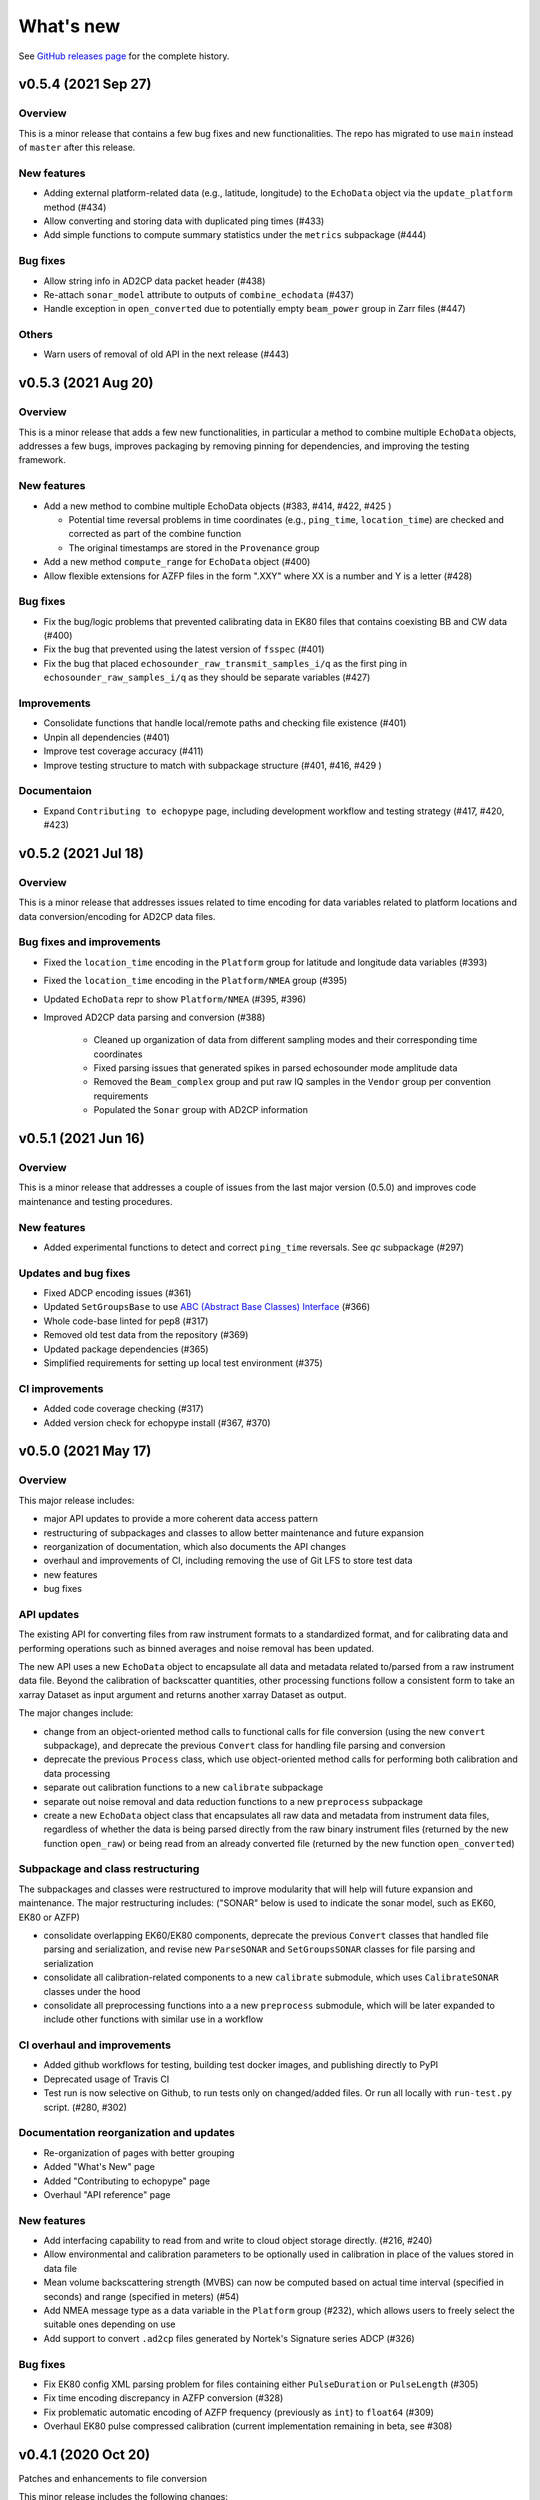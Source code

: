 What's new
==========

See `GitHub releases page <https://github.com/OSOceanAcoustics/echopype/releases>`_ for the complete history.


v0.5.4 (2021 Sep 27)
--------------------

Overview
~~~~~~~~

This is a minor release that contains a few bug fixes and new functionalities. 
The repo has migrated to use ``main`` instead of ``master`` after this release.

New features
~~~~~~~~~~~~

- Adding external platform-related data (e.g., latitude, longitude) to the ``EchoData`` object via the ``update_platform`` method (#434)
- Allow converting and storing data with duplicated ping times (#433)
- Add simple functions to compute summary statistics under the ``metrics`` subpackage (#444)

Bug fixes
~~~~~~~~~

- Allow string info in AD2CP data packet header (#438)
- Re-attach ``sonar_model`` attribute to outputs of ``combine_echodata`` (#437)
- Handle exception in ``open_converted`` due to potentially empty ``beam_power`` group in Zarr files (#447)

Others
~~~~~~

- Warn users of removal of old API in the next release (#443)


v0.5.3 (2021 Aug 20)
--------------------

Overview
~~~~~~~~

This is a minor release that adds a few new functionalities, in particular a method to combine multiple ``EchoData`` objects, addresses a few bugs, improves packaging by removing pinning for dependencies, and improving the testing framework.

New features
~~~~~~~~~~~~

- Add a new method to combine multiple EchoData objects (#383, #414, #422, #425 )

  - Potential time reversal problems in time coordinates (e.g., ``ping_time``, ``location_time``) are checked and corrected as part of the combine function
  - The original timestamps are stored in the ``Provenance`` group

- Add a new method ``compute_range`` for ``EchoData`` object (#400)
- Allow flexible extensions for AZFP files in the form ".XXY" where XX is a number and Y is a letter (#428)

Bug fixes
~~~~~~~~~

- Fix the bug/logic problems that prevented calibrating data in EK80 files that contains coexisting BB and CW data (#400)
- Fix the bug that prevented using the latest version of ``fsspec``  (#401)
- Fix the bug that placed ``echosounder_raw_transmit_samples_i/q`` as the first ping in ``echosounder_raw_samples_i/q`` as they should be separate variables (#427)

Improvements
~~~~~~~~~~~~

- Consolidate functions that handle local/remote paths and checking file existence (#401)
- Unpin all dependencies (#401)
- Improve test coverage accuracy (#411)
- Improve testing structure to match with subpackage structure (#401, #416, #429 )

Documentaion
~~~~~~~~~~~~

- Expand ``Contributing to echopype`` page, including development workflow and testing strategy (#417, #420, #423)


v0.5.2 (2021 Jul 18)
--------------------

Overview
~~~~~~~~

This is a minor release that addresses issues related to time encoding for data variables related to platform locations and data conversion/encoding for AD2CP data files.

Bug fixes and improvements
~~~~~~~~~~~~~~~~~~~~~~~~~~

- Fixed the ``location_time`` encoding in the ``Platform`` group for latitude and longitude data variables (#393)
- Fixed the ``location_time`` encoding in the ``Platform/NMEA`` group (#395)
- Updated ``EchoData`` repr to show ``Platform/NMEA`` (#395, #396)
- Improved AD2CP data parsing and conversion (#388)

   - Cleaned up organization of data from different sampling modes and their corresponding time coordinates
   - Fixed parsing issues that generated spikes in parsed echosounder mode amplitude data
   - Removed the ``Beam_complex`` group and put raw IQ samples in the ``Vendor`` group per convention requirements
   - Populated the ``Sonar`` group with AD2CP information


v0.5.1 (2021 Jun 16)
--------------------

Overview
~~~~~~~~

This is a minor release that addresses a couple of issues from the last major version (0.5.0)
and improves code maintenance and testing procedures.


New features
~~~~~~~~~~~~

- Added experimental functions to detect and correct ``ping_time`` reversals.
  See `qc` subpackage (#297)


Updates and bug fixes
~~~~~~~~~~~~~~~~~~~~~

- Fixed ADCP encoding issues (#361)
- Updated ``SetGroupsBase`` to use 
  `ABC (Abstract Base Classes) Interface <https://docs.python.org/3/library/abc.html>`_ (#366)
- Whole code-base linted for pep8 (#317)
- Removed old test data from the repository (#369)
- Updated package dependencies (#365)
- Simplified requirements for setting up local test environment (#375)


CI improvements
~~~~~~~~~~~~~~~

- Added code coverage checking (#317)
- Added version check for echopype install (#367, #370)


v0.5.0 (2021 May 17)
--------------------

Overview
~~~~~~~~

This major release includes:

- major API updates to provide a more coherent data access pattern
- restructuring of subpackages and classes to allow better maintenance and future expansion
- reorganization of documentation, which also documents the API changes
- overhaul and improvements of CI, including removing the use of Git LFS to store test data
- new features
- bug fixes


API updates
~~~~~~~~~~~

The existing API for converting files from raw instrument formats to a standardized format, and for calibrating data and performing operations such as binned averages and noise removal has been updated. 

The new API uses a new ``EchoData`` object to encapsulate all data and metadata related to/parsed from a raw instrument data file. Beyond the calibration of backscatter quantities, other processing functions follow a consistent form to take an xarray Dataset as input argument and returns another xarray Dataset as output.

The major changes include:

- change from an object-oriented method calls to functional calls for file conversion (using the new ``convert`` subpackage), and deprecate the previous ``Convert`` class for handling file parsing and conversion
- deprecate the previous ``Process`` class, which use object-oriented method calls for performing both calibration and data processing
- separate out calibration functions to a new ``calibrate`` subpackage
- separate out noise removal and data reduction functions to a new ``preprocess`` subpackage
- create a new ``EchoData`` object class that encapsulates all raw data and metadata from instrument data files, regardless of whether the data is being parsed directly from the raw binary instrument files (returned by the new function ``open_raw``) or being read from an already converted file (returned by the new function ``open_converted``)


Subpackage and class restructuring 
~~~~~~~~~~~~~~~~~~~~~~~~~~~~~~~~~~

The subpackages and classes were restructured to improve modularity that will help will future expansion and maintenance. The major restructuring includes:
("SONAR" below is used to indicate the sonar model, such as EK60, EK80 or AZFP)

- consolidate overlapping EK60/EK80 components, deprecate the previous ``Convert`` classes that handled file parsing and serialization, and revise new ``ParseSONAR`` and ``SetGroupsSONAR`` classes for file parsing and serialization
- consolidate all calibration-related components to a new ``calibrate`` submodule, which uses ``CalibrateSONAR`` classes under the hood
- consolidate all preprocessing functions into a a new ``preprocess`` submodule, which will be later expanded to include other functions with similar use in a workflow


CI overhaul and improvements
~~~~~~~~~~~~~~~~~~~~~~~~~~~~

- Added github workflows for testing, building test docker images, and publishing directly to PyPI
- Deprecated usage of Travis CI
- Test run is now selective on Github, to run tests only on changed/added files. Or run all locally with ``run-test.py`` script. (#280, #302)


Documentation reorganization and updates
~~~~~~~~~~~~~~~~~~~~~~~~~~~~~~~~~~~~~~~~

- Re-organization of pages with better grouping
- Added "What's New" page
- Added "Contributing to echopype" page
- Overhaul "API reference" page


New features
~~~~~~~~~~~~

- Add interfacing capability to read from and write to cloud object storage directly. (#216, #240)
- Allow environmental and calibration parameters to be optionally used in calibration in place of the values stored in data file
- Mean volume backscattering strength (MVBS) can now be computed based on actual time interval (specified in seconds) and range (specified in meters) (#54)
- Add NMEA message type as a data variable in the ``Platform`` group (#232), which allows users to freely select the suitable ones depending on use
- Add support to convert ``.ad2cp`` files generated by Nortek's Signature series ADCP (#326)


Bug fixes
~~~~~~~~~

- Fix EK80 config XML parsing problem for files containing either ``PulseDuration`` or ``PulseLength`` (#305)
- Fix time encoding discrepancy in AZFP conversion (#328)
- Fix problematic automatic encoding of AZFP frequency (previously as ``int``) to ``float64`` (#309)
- Overhaul EK80 pulse compressed calibration (current implementation remaining in beta, see #308)


v0.4.1 (2020 Oct 20)
--------------------

Patches and enhancements to file conversion

This minor release includes the following changes:

Bug fixes
~~~~~~~~~

- Fix bug in top level .nc output when combining multiple AZPF `.01A` files
- Correct time stamp for `.raw` MRU data to be from the MRU datagram, instead of those from the RAW3 datagrams (although they are identical from the test files we have).
- Remove unused parameter `sa_correction` from broadband `.raw` files
- Make sure import statement works on Google colab

Enhancements
~~~~~~~~~~~~

- Parse Simrad EK80 config XML correctly for data generated by WBAT and WBT Mini, and those involving the 2-in-1 "combi" transducer
- Parse Simrad `.raw` files with `NME1` datagram, such as files generated by the Simrad EA640 echosounder
- Handle missing or partially valid GPS data in `.raw` files by padding with NaN
- Handle missing MRU data in `.raw` files by padding with NaN
- Parse `.raw` filename with postfix beyond HHMMSS
- Allow export EK80 XML configuration datagram as a separate XML file

Notes
~~~~~

To increase maintenance efficiency and code readability we are refactoring the `convert` and `process` modules. Some usage of these modules will change in the next major release.


v0.4.0 (2020 Jun 24)
--------------------

Add EK80 conversion, rename subpackage model to process

New features
~~~~~~~~~~~~

- Add EK80 support:

  - File conversion from EK80 `.raw` files to netCDF and zarr formats
  - "Simple" calibration to frequency-average Sv based on pulse compression output is implemented but needs to be thoroughly tested.

- Rename subpackage `echopype.model` to `echopype.process`

  - The new name better describes the subpackage's function to process data for further analysis
  - Also rename class `EchoData` to `Process` to mirror the structure in `Convert` better.
  - Importing using the old names will be deprecated in the next release.

- Overhaul converting multiple files with `combine_opt=True`

  - If target format is netCDF, temporary files will be created and finally combined to a single netCDF. This is due to current restriction that xarray does not allow simply appending new data to an existing file.
  - If target format is zarr, data in each file are unpacked and appended to the same output file.

- Allow reading Zarr into `Process` in addition to netCDF: thanks @lsetiawan!

- Add a logo!

Bug fixes
~~~~~~~~~

Fix bugs in slicing NMEA group data based on the same time base when `range_bin` is changed

